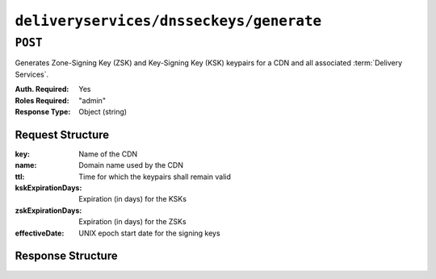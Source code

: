 ..
..
.. Licensed under the Apache License, Version 2.0 (the "License");
.. you may not use this file except in compliance with the License.
.. You may obtain a copy of the License at
..
..     http://www.apache.org/licenses/LICENSE-2.0
..
.. Unless required by applicable law or agreed to in writing, software
.. distributed under the License is distributed on an "AS IS" BASIS,
.. WITHOUT WARRANTIES OR CONDITIONS OF ANY KIND, either express or implied.
.. See the License for the specific language governing permissions and
.. limitations under the License.
..

.. _to-api-deliveryservices-dnsseckeys-generate:

****************************************
``deliveryservices/dnsseckeys/generate``
****************************************

``POST``
========
Generates Zone-Signing Key (ZSK) and Key-Signing Key (KSK) keypairs for a CDN and all associated :term:`Delivery Services`.

:Auth. Required: Yes
:Roles Required: "admin"
:Response Type:  Object (string)

Request Structure
-----------------
:key:               Name of the CDN
:name:              Domain name used by the CDN
:ttl:               Time for which the keypairs shall remain valid
:kskExpirationDays: Expiration (in days) for the KSKs
:zskExpirationDays: Expiration (in days) for the ZSKs
:effectiveDate:     UNIX epoch start date for the signing keys

.. versionchanged:: 1.2
	Added required 'effectiveDate' field to request

Response Structure
------------------
.. code-block:: json
	:caption: Response Example

	{
		"response": "Successfully created dnssec keys for cdn1"
	}

